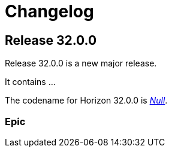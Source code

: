 
[[release-32-changelog]]

= Changelog

[[releasenotes-changelog-32.0.0]]

== Release 32.0.0

Release 32.0.0 is a new major release.

It contains ...

The codename for Horizon 32.0.0 is https://de.wikipedia.org/wiki/$$Null$$[_Null_].

=== Epic

